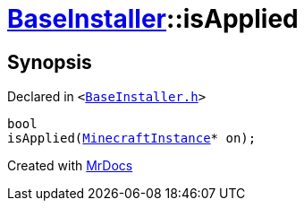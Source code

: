 [#BaseInstaller-isApplied]
= xref:BaseInstaller.adoc[BaseInstaller]::isApplied
:relfileprefix: ../
:mrdocs:


== Synopsis

Declared in `&lt;https://github.com/PrismLauncher/PrismLauncher/blob/develop/launcher/BaseInstaller.h#L33[BaseInstaller&period;h]&gt;`

[source,cpp,subs="verbatim,replacements,macros,-callouts"]
----
bool
isApplied(xref:MinecraftInstance.adoc[MinecraftInstance]* on);
----



[.small]#Created with https://www.mrdocs.com[MrDocs]#
